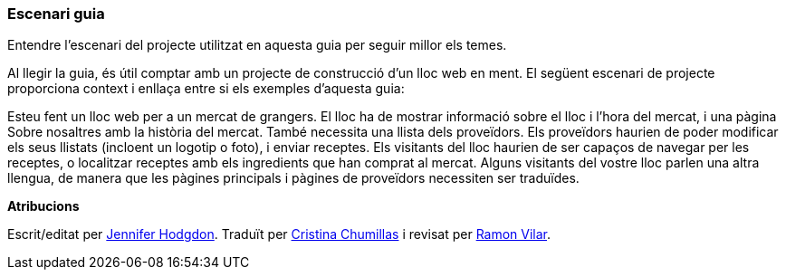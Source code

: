 [[preface-scenario]]
=== Escenari guia

[role="summary"]
Entendre l'escenari del projecte utilitzat en aquesta guia per seguir millor els
temes.

(((Scenario for this document (farmers market),overview)))
(((Guiding scenario for this document (farmers market))))
(((Usage scenario for this document (farmers market))))
(((Farmers market,usage scenario for this document)))

Al llegir la guia, és útil comptar amb un projecte de construcció d'un
lloc web en ment. El següent escenari de projecte proporciona context i
enllaça entre si els exemples d'aquesta guia:

Esteu fent un lloc web per a un mercat de grangers. El lloc ha de mostrar
informació sobre el lloc i l'hora del mercat, i una pàgina Sobre nosaltres amb
la història del mercat. També necessita una llista dels proveïdors. Els
proveïdors haurien de poder modificar els seus llistats (incloent un logotip o
foto), i enviar receptes. Els visitants del lloc haurien de ser capaços de
navegar per les receptes, o localitzar receptes amb els ingredients que han
comprat al mercat. Alguns visitants del vostre lloc parlen una altra llengua, de
manera que les pàgines principals i pàgines de proveïdors necessiten ser
traduïdes.

*Atribucions*

Escrit/editat per https://www.drupal.org/u/jhodgdon[Jennifer Hodgdon].
Traduït per https://www.drupal.org/u/ckrina[Cristina Chumillas] i revisat per
https://www.drupal.org/u/rvilar[Ramon Vilar].
